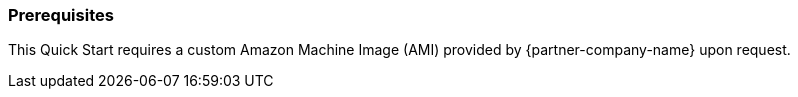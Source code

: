 === Prerequisites

This Quick Start requires a custom Amazon Machine Image (AMI) provided by {partner-company-name} upon request.